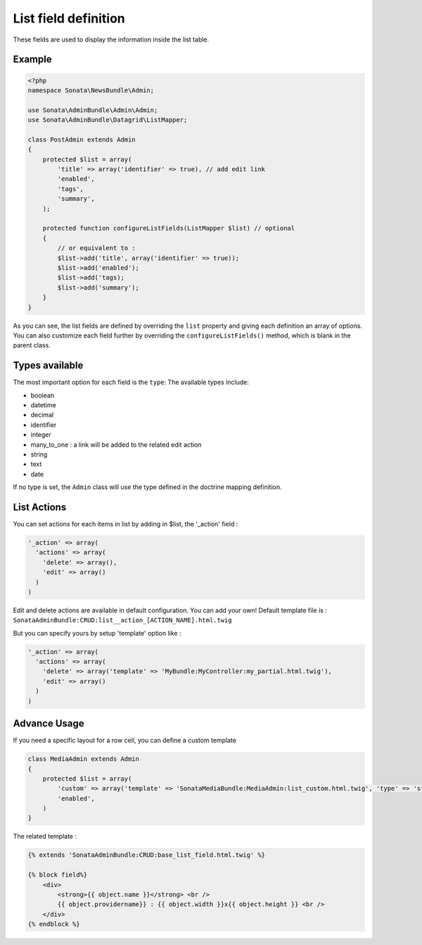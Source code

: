 List field definition
=====================

These fields are used to display the information inside the list table.

Example
-------

.. code-block:: php

    <?php
    namespace Sonata\NewsBundle\Admin;

    use Sonata\AdminBundle\Admin\Admin;
    use Sonata\AdminBundle\Datagrid\ListMapper;

    class PostAdmin extends Admin
    {
        protected $list = array(
            'title' => array('identifier' => true), // add edit link
            'enabled',
            'tags',
            'summary',
        );

        protected function configureListFields(ListMapper $list) // optional
        {
            // or equivalent to :
            $list->add('title', array('identifier' => true));
            $list->add('enabled');
            $list->add('tags);
            $list->add('summary');
        }
    }

As you can see, the list fields are defined by overriding the ``list`` property
and giving each definition an array of options. You can also customize each 
field further by overriding the ``configureListFields()`` method, which is 
blank in the parent class.

Types available
---------------

The most important option for each field is the ``type``: The available
types include:

* boolean 
* datetime
* decimal
* identifier
* integer
* many_to_one : a link will be added to the related edit action
* string
* text
* date

If no type is set, the ``Admin`` class will use the type defined in the doctrine
mapping definition.

List Actions
------------

You can set actions for each items in list by adding in $list, the '_action' field :

.. code-block:: php

    '_action' => array(
      'actions' => array(
        'delete' => array(),
        'edit' => array()
      )
    )

Edit and delete actions are available in default configuration. You can add your own! Default template 
file is : ``SonataAdminBundle:CRUD:list__action_[ACTION_NAME].html.twig``
  
But you can specify yours by setup 'template' option like :

.. code-block:: php

    '_action' => array(
      'actions' => array(
        'delete' => array('template' => 'MyBundle:MyController:my_partial.html.twig'),
        'edit' => array()
      )
    )

Advance Usage
-------------

If you need a specific layout for a row cell, you can define a custom template


.. code-block:: php

    class MediaAdmin extends Admin
    {
        protected $list = array(
            'custom' => array('template' => 'SonataMediaBundle:MediaAdmin:list_custom.html.twig', 'type' => 'string'),
            'enabled',
        )
    }

The related template :

.. code-block:: jinja

    {% extends 'SonataAdminBundle:CRUD:base_list_field.html.twig' %}

    {% block field%}
        <div>
            <strong>{{ object.name }}</strong> <br />
            {{ object.providername}} : {{ object.width }}x{{ object.height }} <br />
        </div>
    {% endblock %}